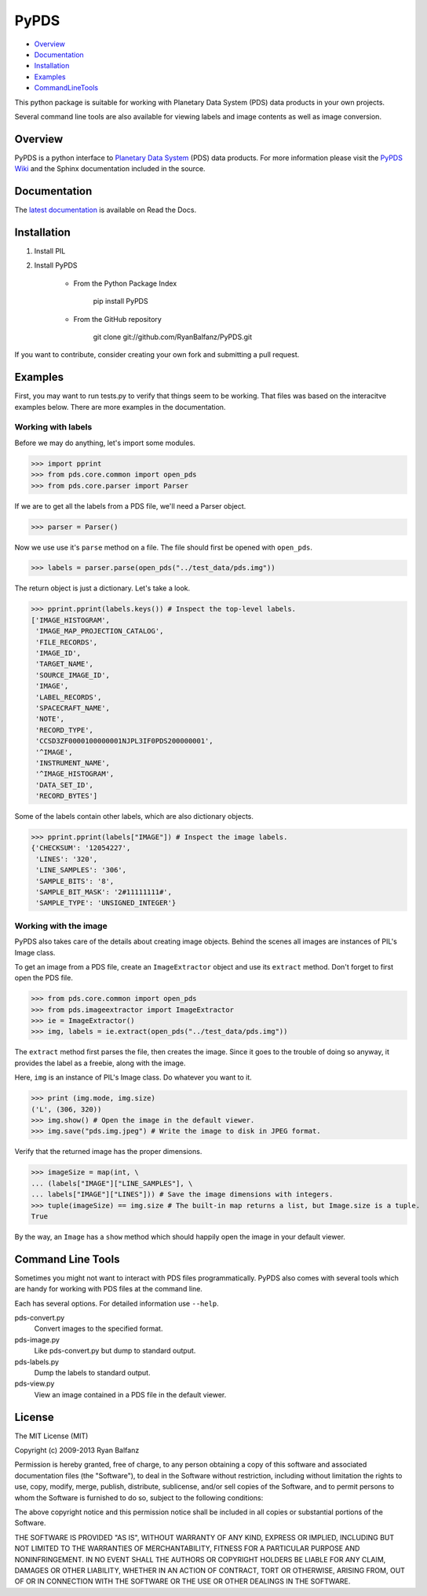 =====
PyPDS
=====

- Overview_
- Documentation_
- Installation_
- Examples_
- CommandLineTools_

This python package is suitable for working with Planetary Data System (PDS) data products in your own projects.

Several command line tools are also available for viewing labels and image contents as well as image conversion.

.. _Overview:

Overview
========

PyPDS is a python interface to `Planetary Data System <http://pds.jpl.nasa.gov/>`_ (PDS) data products.
For more information please visit the `PyPDS Wiki <http://wiki.github.com/RyanBalfanz/PyPDS/>`_ and the Sphinx documentation included in the source.

.. _Documentation:

Documentation
=============

The `latest documentation <http://readthedocs.org/docs/pypds/en/latest/>`_ is available on Read the Docs.

.. _Installation:

Installation
============

#. Install PIL

#. Install PyPDS

	* From the Python Package Index

		pip install PyPDS

	* From the GitHub repository

		git clone git://github.com/RyanBalfanz/PyPDS.git

If you want to contribute, consider creating your own fork and submitting a pull request.

.. _Examples:

Examples
========

First, you may want to run tests.py to verify that things seem to be working. That files was based on the interacitve examples below. There are more examples in the documentation.

Working with labels
-------------------

Before we may do anything, let's import some modules.

>>> import pprint
>>> from pds.core.common import open_pds
>>> from pds.core.parser import Parser

If we are to get all the labels from a PDS file, we'll need a Parser object.

>>> parser = Parser()

Now we use use it's ``parse`` method on a file. The file should first be opened with ``open_pds``.

>>> labels = parser.parse(open_pds("../test_data/pds.img"))

The return object is just a dictionary. Let's take a look.

>>> pprint.pprint(labels.keys()) # Inspect the top-level labels.
['IMAGE_HISTOGRAM',
 'IMAGE_MAP_PROJECTION_CATALOG',
 'FILE_RECORDS',
 'IMAGE_ID',
 'TARGET_NAME',
 'SOURCE_IMAGE_ID',
 'IMAGE',
 'LABEL_RECORDS',
 'SPACECRAFT_NAME',
 'NOTE',
 'RECORD_TYPE',
 'CCSD3ZF0000100000001NJPL3IF0PDS200000001',
 '^IMAGE',
 'INSTRUMENT_NAME',
 '^IMAGE_HISTOGRAM',
 'DATA_SET_ID',
 'RECORD_BYTES']

Some of the labels contain other labels, which are also dictionary objects.

>>> pprint.pprint(labels["IMAGE"]) # Inspect the image labels.
{'CHECKSUM': '12054227',
 'LINES': '320',
 'LINE_SAMPLES': '306',
 'SAMPLE_BITS': '8',
 'SAMPLE_BIT_MASK': '2#11111111#',
 'SAMPLE_TYPE': 'UNSIGNED_INTEGER'}

Working with the image
----------------------

PyPDS also takes care of the details about creating image objects. Behind the scenes all images are instances of PIL's Image class.

To get an image from a PDS file, create an ``ImageExtractor`` object and use its ``extract`` method. Don't forget to first open the PDS file.

>>> from pds.core.common import open_pds
>>> from pds.imageextractor import ImageExtractor
>>> ie = ImageExtractor()
>>> img, labels = ie.extract(open_pds("../test_data/pds.img"))

The ``extract`` method first parses the file, then creates the image. Since it goes to the trouble of doing so anyway, it provides the label as a freebie, along with the image.

Here, ``img`` is an instance of PIL's Image class. Do whatever you want to it.

>>> print (img.mode, img.size)
('L', (306, 320))
>>> img.show() # Open the image in the default viewer.
>>> img.save("pds.img.jpeg") # Write the image to disk in JPEG format.

Verify that the returned image has the proper dimensions.

>>> imageSize = map(int, \
... (labels["IMAGE"]["LINE_SAMPLES"], \
... labels["IMAGE"]["LINES"])) # Save the image dimensions with integers.
>>> tuple(imageSize) == img.size # The built-in map returns a list, but Image.size is a tuple.
True

By the way, an ``Image`` has a ``show`` method which should happily open the image in your default viewer.

.. _CommandLineTools:

Command Line Tools
==================

Sometimes you might not want to interact with PDS files programmatically. PyPDS also comes with several tools which are handy for working with PDS files at the command line.

Each has several options. For detailed information use ``--help``.

pds-convert.py
	Convert images to the specified format. 
	
pds-image.py
	Like pds-convert.py but dump to standard output.
	
pds-labels.py	
	Dump the labels to standard output.
	
pds-view.py
	View an image contained in a PDS file in the default viewer.
	
License
=======

The MIT License (MIT)

Copyright (c) 2009-2013 Ryan Balfanz

Permission is hereby granted, free of charge, to any person obtaining a copy of
this software and associated documentation files (the "Software"), to deal in
the Software without restriction, including without limitation the rights to
use, copy, modify, merge, publish, distribute, sublicense, and/or sell copies of
the Software, and to permit persons to whom the Software is furnished to do so,
subject to the following conditions:

The above copyright notice and this permission notice shall be included in all
copies or substantial portions of the Software.

THE SOFTWARE IS PROVIDED "AS IS", WITHOUT WARRANTY OF ANY KIND, EXPRESS OR
IMPLIED, INCLUDING BUT NOT LIMITED TO THE WARRANTIES OF MERCHANTABILITY, FITNESS
FOR A PARTICULAR PURPOSE AND NONINFRINGEMENT. IN NO EVENT SHALL THE AUTHORS OR
COPYRIGHT HOLDERS BE LIABLE FOR ANY CLAIM, DAMAGES OR OTHER LIABILITY, WHETHER
IN AN ACTION OF CONTRACT, TORT OR OTHERWISE, ARISING FROM, OUT OF OR IN
CONNECTION WITH THE SOFTWARE OR THE USE OR OTHER DEALINGS IN THE SOFTWARE.
